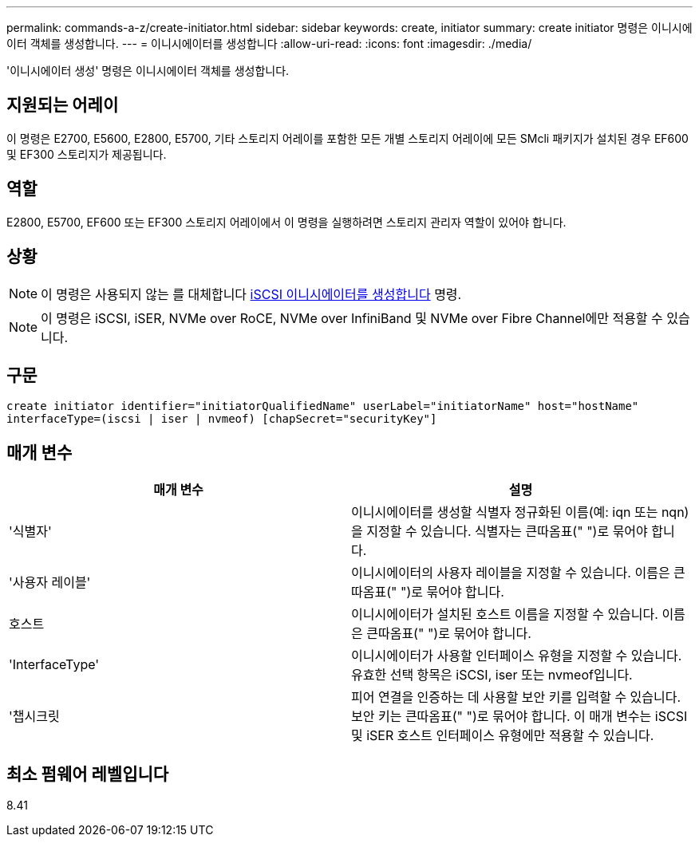 ---
permalink: commands-a-z/create-initiator.html 
sidebar: sidebar 
keywords: create, initiator 
summary: create initiator 명령은 이니시에이터 객체를 생성합니다. 
---
= 이니시에이터를 생성합니다
:allow-uri-read: 
:icons: font
:imagesdir: ./media/


[role="lead"]
'이니시에이터 생성' 명령은 이니시에이터 객체를 생성합니다.



== 지원되는 어레이

이 명령은 E2700, E5600, E2800, E5700, 기타 스토리지 어레이를 포함한 모든 개별 스토리지 어레이에 모든 SMcli 패키지가 설치된 경우 EF600 및 EF300 스토리지가 제공됩니다.



== 역할

E2800, E5700, EF600 또는 EF300 스토리지 어레이에서 이 명령을 실행하려면 스토리지 관리자 역할이 있어야 합니다.



== 상황

[NOTE]
====
이 명령은 사용되지 않는 를 대체합니다 xref:create-iscsiinitiator.adoc[iSCSI 이니시에이터를 생성합니다] 명령.

====
[NOTE]
====
이 명령은 iSCSI, iSER, NVMe over RoCE, NVMe over InfiniBand 및 NVMe over Fibre Channel에만 적용할 수 있습니다.

====


== 구문

[listing]
----

create initiator identifier="initiatorQualifiedName" userLabel="initiatorName" host="hostName"
interfaceType=(iscsi | iser | nvmeof) [chapSecret="securityKey"]
----


== 매개 변수

|===
| 매개 변수 | 설명 


 a| 
'식별자'
 a| 
이니시에이터를 생성할 식별자 정규화된 이름(예: iqn 또는 nqn)을 지정할 수 있습니다. 식별자는 큰따옴표(" ")로 묶어야 합니다.



 a| 
'사용자 레이블'
 a| 
이니시에이터의 사용자 레이블을 지정할 수 있습니다. 이름은 큰따옴표(" ")로 묶어야 합니다.



 a| 
호스트
 a| 
이니시에이터가 설치된 호스트 이름을 지정할 수 있습니다. 이름은 큰따옴표(" ")로 묶어야 합니다.



 a| 
'InterfaceType'
 a| 
이니시에이터가 사용할 인터페이스 유형을 지정할 수 있습니다. 유효한 선택 항목은 iSCSI, iser 또는 nvmeof입니다.



 a| 
'챕시크릿
 a| 
피어 연결을 인증하는 데 사용할 보안 키를 입력할 수 있습니다. 보안 키는 큰따옴표(" ")로 묶어야 합니다. 이 매개 변수는 iSCSI 및 iSER 호스트 인터페이스 유형에만 적용할 수 있습니다.

|===


== 최소 펌웨어 레벨입니다

8.41
